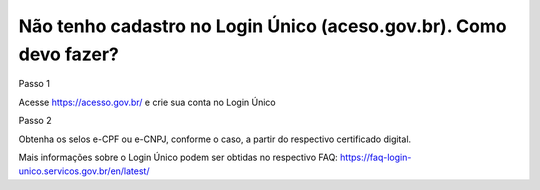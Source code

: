 Não tenho cadastro no Login Único (aceso.gov.br). Como devo fazer?
==================================================================

Passo 1 

Acesse https://acesso.gov.br/ e crie sua conta no Login Único

Passo 2

Obtenha os selos e-CPF ou e-CNPJ, conforme o caso, a partir do respectivo certificado digital.

Mais informações sobre o Login Único podem ser obtidas no respectivo FAQ: https://faq-login-unico.servicos.gov.br/en/latest/
